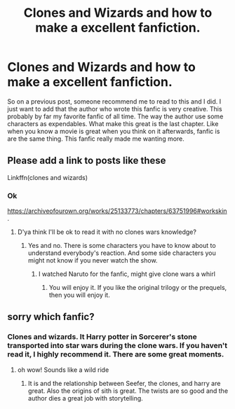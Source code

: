 #+TITLE: Clones and Wizards and how to make a excellent fanfiction.

* Clones and Wizards and how to make a excellent fanfiction.
:PROPERTIES:
:Author: ShortDrummer22
:Score: 2
:DateUnix: 1598814787.0
:DateShort: 2020-Aug-30
:FlairText: Discussion
:END:
So on a previous post, someone recommend me to read to this and I did. I just want to add that the author who wrote this fanfic is very creative. This probably by far my favorite fanfic of all time. The way the author use some characters as expendables. What make this great is the last chapter. Like when you know a movie is great when you think on it afterwards, fanfic is are the same thing. This fanfic really made me wanting more.


** Please add a link to posts like these

Linkffn(clones and wizards)
:PROPERTIES:
:Author: chlorinecrownt
:Score: 2
:DateUnix: 1598827939.0
:DateShort: 2020-Aug-31
:END:

*** Ok

[[https://archiveofourown.org/works/25133773/chapters/63751996#workskin]].
:PROPERTIES:
:Author: ShortDrummer22
:Score: 2
:DateUnix: 1598828013.0
:DateShort: 2020-Aug-31
:END:

**** D'ya think I'll be ok to read it with no clones wars knowledge?
:PROPERTIES:
:Author: chlorinecrownt
:Score: 2
:DateUnix: 1598828100.0
:DateShort: 2020-Aug-31
:END:

***** Yes and no. There is some characters you have to know about to understand everybody's reaction. And some side characters you might not know if you never watch the show.
:PROPERTIES:
:Author: ShortDrummer22
:Score: 2
:DateUnix: 1598828355.0
:DateShort: 2020-Aug-31
:END:

****** I watched Naruto for the fanfic, might give clone wars a whirl
:PROPERTIES:
:Author: chlorinecrownt
:Score: 2
:DateUnix: 1598835206.0
:DateShort: 2020-Aug-31
:END:

******* You will enjoy it. If you like the original trilogy or the prequels, then you will enjoy it.
:PROPERTIES:
:Author: ShortDrummer22
:Score: 1
:DateUnix: 1598839621.0
:DateShort: 2020-Aug-31
:END:


** sorry which fanfic?
:PROPERTIES:
:Author: karigan_g
:Score: 1
:DateUnix: 1598819041.0
:DateShort: 2020-Aug-31
:END:

*** Clones and wizards. It Harry potter in Sorcerer's stone transported into star wars during the clone wars. If you haven't read it, I highly recommend it. There are some great moments.
:PROPERTIES:
:Author: ShortDrummer22
:Score: 1
:DateUnix: 1598820056.0
:DateShort: 2020-Aug-31
:END:

**** oh wow! Sounds like a wild ride
:PROPERTIES:
:Author: karigan_g
:Score: 2
:DateUnix: 1598820118.0
:DateShort: 2020-Aug-31
:END:

***** It is and the relationship between Seefer, the clones, and harry are great. Also the origins of sith is great. The twists are so good and the author dies a great job with storytelling.
:PROPERTIES:
:Author: ShortDrummer22
:Score: 2
:DateUnix: 1598821090.0
:DateShort: 2020-Aug-31
:END:
